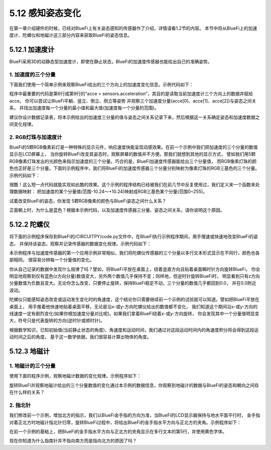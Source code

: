 ====================
5.12 感知姿态变化
====================

在第一章介绍硬件的时候，已经对BlueFi上有关姿态感知的传感器作了介绍，详情请看1.2节的内容。
本节中将从BlueFi上的加速度计、陀螺仪和地磁计这三部分内容来获取BlueFi的姿态信息。

5.12.1 加速度计
==================

BlueFi采用3D的动静态型加速度计，即使在静止状态，BlueFi的加速度传感器也能给出自己的准确姿势。

1. 加速度的三个分量
------------------------

下面我们使用一个简单示例来观察BlueFi给出的三个方向上的加速度变化信息。示例代码如下：

.. code-block::  C
  :linenos:

  import time
  from hiibot_bluefi.sensors import Sensors
  from hiibot_bluefi.screen import Screen
  screen = Screen()
  sensors = Sensors()
  acce = sensors.acceleration
  show_data = screen.simple_text_display(title="BlueFi Accelerations", title_scale=1, text_scale=2)
  while True:
      acce = sensors.acceleration
      show_data[2].text = "X: {:.2f}".format(acce[0])
      show_data[2].color = screen.RED
      show_data[3].text = "Y: {:.2f}".format(acce[1])
      show_data[3].color = screen.GREEN
      show_data[4].text = "Z: {:.2f}".format(acce[2])
      show_data[4].color = screen.BLUE
      show_data.show()
      time.sleep(0.1)

程序中最重要的代码是第6行或第9行的“acce = sensors.acceleration”，其目的是读取当前加速度计三个方向上的数据并赋给acce。
你可以尝试让BlueFi平躺、竖立、倒立、侧立等姿势 并观察三个加速度分量(acce[0]、acce[1]、acce[2])与姿态之间关系，
并找出加速度每一个分量的最小值和最大值(加速度每一个分量的范围)。

建议你设计数据记录表，将本示例给出的加速度三分量的值与姿态之间关系记录下来，然后根据这一关系确定姿态和加速度数据之间变化规律。

2. RGB灯珠与加速度计
---------------------

BlueFi的5颗RGB像素彩灯是一种特殊的显示元件，响应速度快能呈现动感效果。在前一个示例中我们把加速度的三个分量的数值显示在LCD屏幕上，
当你旋转BlueFi改变其姿态时，观察屏幕的数值并不方便。那我们就想到其他的显示方式，
譬如我们用5颗RGB像素灯珠发出的光颜色来指示加速度的三个分量。巧合的是，BlueFi加速度传感器能给出三个分量值，
而RGB像素灯珠的颜色也正好是三个分量。下面的示例程序中，我们将BlueFi的加速度传感器三个分量分别映射为像素灯珠的RGB三基色的三个分量。
示例代码如下：

.. code-block::  C
  :linenos:

  import time
  from hiibot_bluefi.sensors import Sensors
  from hiibot_bluefi.basedio import NeoPixel
  sensor = Sensors()
  pixels = NeoPixel()

  def map(v):
      return  abs( int((v/10.24)*255.0) )

  while True:
      x, y, z = sensor.acceleration
      pixels.fillPixels( ( map(x), map(y), map(z) ) )
      time.sleep(0.1)

很酷！这么短一点代码就能实现如此酷的效果。这个示例的程序结构已经被我们在前几节中反复使用过，我们定义来一个函数来处理数据映射：
把加速度的某个分量值(范围-10.24～+10.24)映射成RGB三基色某个分量(范围0~255)。


试着改变BlueFi的姿态，你发现 5颗RGB像素的颜色与BlueFi姿态之间什么关系？

正面朝上时，为什么是蓝色？根据本示例代码，以及加速度传感器三分量、姿态之间关系，请你说明这个原因。

5.12.2 陀螺仪
=================

将下面的示例程序保存到BlueFi的/CIRCUITPY/code.py文件中，在BlueFi执行示例程序期间，用手慢速或快速地改变BlueFi的姿态，
并保持该姿态，观察并记录传感器的数据变化规律。示例代码如下：

.. code-block::  C
  :linenos:

  import time
  from hiibot_bluefi.sensors import Sensors
  from hiibot_bluefi.screen import Screen
  screen = Screen()
  sensors = Sensors()
  gyro = sensors.gyro
  show_data = screen.simple_text_display(title="BlueFi Gyroscope", title_scale=1, text_scale=2)
  while True:
      gyro = sensors.gyro
      show_data[2].text = "X: {:.2f}".format(gyro[0])
      show_data[2].color = screen.RED
      show_data[3].text = "Y: {:.2f}".format(gyro[1])
      show_data[3].color = screen.GREEN
      show_data[4].text = "Z: {:.2f}".format(gyro[2])
      show_data[4].color = screen.BLUE
      show_data.show()
      time.sleep(0.1)

本示例程序与加速度传感器的第一个应用示例非常相似，我们将陀螺仪传感器的三个分量以多行文本形式显示在不同行，颜色也各部相同，
很容易分辨每一个分量值的变化。

你从自己记录的数据中发现什么规律了吗？譬如，将BlueFi平放在桌面上，绕着竖直方向且贴着桌面瞬时针方向旋转BlueFi，
你会明显地观察到仅有蓝色(z方向分量)数值变大，另外两个数值几乎保持不变；同样地，但逆时针旋转BlueFi时，
明显看到只有z方向分量数值为负数且变大。无论你怎么改变，只要停止旋转，保持BlueFi稳定不动，三个分量的数值几乎都回到0.0，
并在0.0附近波动。

陀螺仪只能感知姿态改变或运动发生变化时的角速度，这个结论你只需要继续前一个示例的试验就可以知道。譬如把BlueFi平放在桌面上，
用手推着他快速地贴着桌面平移，无论是沿x-或y-方向陀螺仪给出的数值都不变化，
我们知道这个期间沿x-或y-方向的线速度一定有剧烈变化(如果你根加速度分量对比呢)。如果我们拿着BlueFi绕着x-或y-方向旋转，
你会发现其中一个分量值明显变大，符号只是代表旋转的方向(逆时针或顺时针)。

根据数学知识，已知初始值(当前静止状态的角度)、角速度和运动时间，我们通过对这段运动时间内的角速度积分将会得到这段运动时间之后的角度。
基于这一数学依据，我们很容易计算出物体的角度。

5.12.3 地磁计
==================

1. 地磁计的三个分量
---------------------

使用下面的程序示例，观察地磁计数据的变化规律。示例程序如下：

.. code-block::  C
  :linenos:

  import time
  from hiibot_bluefi.sensors import Sensors
  from hiibot_bluefi.screen import Screen
  screen = Screen()
  sensors = Sensors()
  magn = sensors.magnetic
  show_data = screen.simple_text_display(title="BlueFi Magnetometer", title_scale=1, text_scale=2)
  while True:
      magn = sensors.magnetic
      show_data[2].text = "X: {:.2f}".format(magn[0])
      show_data[2].color = screen.RED
      show_data[3].text = "Y: {:.2f}".format(magn[1])
      show_data[3].color = screen.GREEN
      show_data[4].text = "Z: {:.2f}".format(magn[2])
      show_data[4].color = screen.BLUE
      show_data.show()
      time.sleep(0.1)

旋转BlueFi并观察地磁计给出的三个分量数值的变化通过本示例的数据信息，你观察到地磁计的数据与BlueFi的姿态和朝向之间存在什么样的关系？

2. 指北针
------------

我们修改前一个示例，增加北方的指示，我们以BlueFi金手指的方向为准，当BlueFi的LCD显示器保持与地水平面平行时，
金手指对着正北方时地磁计指北针归零，旋转BlueFi过程中，将给出BlueFi的金手指水平方向与正北方的夹角。示例程序如下：

.. code-block::  C
  :linenos:

  import time
  from hiibot_bluefi.sensors import Sensors
  from hiibot_bluefi.screen import Screen
  screen = Screen()
  sensors = Sensors()
  sensors.MagnRange = 0
  magn = sensors.compassHeading
  show_data = screen.simple_text_display(title="BlueFi Magnetometer", title_scale=1, text_scale=2)
  while True:
      magn = sensors.magnetic
      show_data[2].text = "X: {:.2f}".format(magn[0])
      show_data[2].color = screen.RED
      show_data[3].text = "Y: {:.2f}".format(magn[1])
      show_data[3].color = screen.GREEN
      show_data[4].text = "Z: {:.2f}".format(magn[2])
      show_data[4].color = screen.BLUE
      show_data[5].text = "North: {}".format(sensors.compassHeading)
      show_data[5].color = screen.YELLOW
      show_data.show()
      time.sleep(0.1)

在前一个示例的基础上，把BlueFi的金手指水平方向与正北方的夹角显示在多行文本的第5行，并使用黄色字体。

现在你知道为什么指南针并不指向南方而是指向北方的原因了吗？

